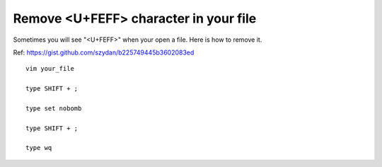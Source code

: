 Remove <U+FEFF> character in your file
=============

Sometimes you will see "<U+FEFF>" when your open a file. Here is how to remove it.

Ref: https://gist.github.com/szydan/b225749445b3602083ed


::

	vim your_file

	type SHIFT + ;

	type set nobomb

	type SHIFT + ;

	type wq

